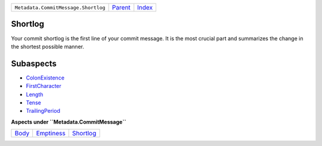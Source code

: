 +-------------------------------------+-----------------+-------------------------------------------+
| ``Metadata.CommitMessage.Shortlog`` | `Parent <..>`_  | `Index <//github.com/coala/aspect-docs>`_ |
+-------------------------------------+-----------------+-------------------------------------------+

Shortlog
========
Your commit shortlog is the first line of your commit message. It is
the most crucial part and summarizes the change in the shortest possible
manner.

Subaspects
==========

* `ColonExistence <ColonExistence>`_
* `FirstCharacter <FirstCharacter>`_
* `Length <Length>`_
* `Tense <Tense>`_
* `TrailingPeriod <TrailingPeriod>`_
**Aspects under ``Metadata.CommitMessage``**

+-------------------+-----------------------------+---------------------------+
| `Body <../Body>`_ | `Emptiness <../Emptiness>`_ | `Shortlog <../Shortlog>`_ |
+-------------------+-----------------------------+---------------------------+

